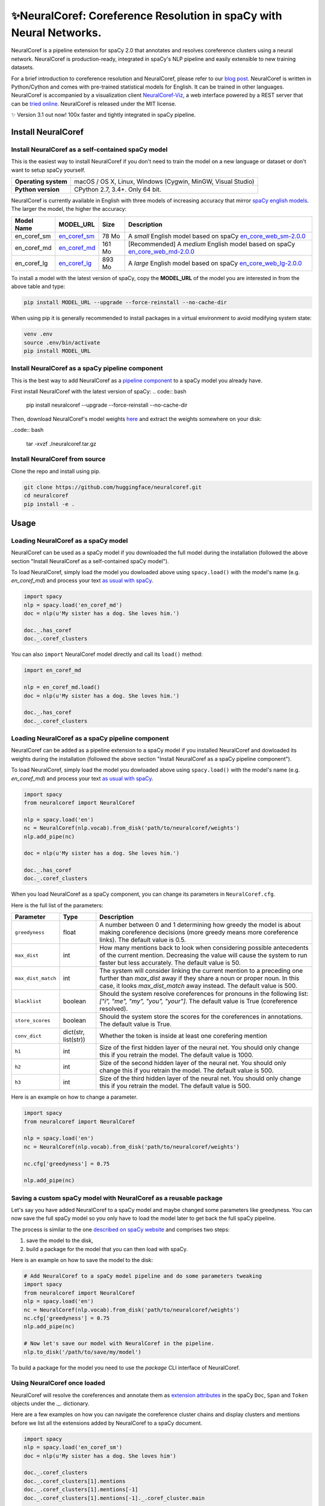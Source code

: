 ✨NeuralCoref: Coreference Resolution in spaCy with Neural Networks.
*********************************************************************

NeuralCoref is a pipeline extension for spaCy 2.0 that annotates and resolves coreference clusters using a neural network. NeuralCoref is production-ready, integrated in spaCy's NLP pipeline and easily extensible to new training datasets.

For a brief introduction to coreference resolution and NeuralCoref, please refer to our `blog post <https://medium.com/huggingface/state-of-the-art-neural-coreference-resolution-for-chatbots-3302365dcf30>`_.
NeuralCoref is written in Python/Cython and comes with pre-trained statistical models for English. It can be trained in other languages. NeuralCoref is accompanied by a visualization client `NeuralCoref-Viz <https://github.com/huggingface/neuralcoref-viz>`_, a web interface  powered by a REST server that can be `tried online <https://huggingface.co/coref/>`_. NeuralCoref is released under the MIT license.


✨ Version 3.1 out now! 100x faster and tightly integrated in spaCy pipeline.

.. image:: https://img.shields.io/github/release/huggingface/neuralcoref.svg?style=flat-square
    :target: https://github.com/huggingface/neuralcoref/releases
    :alt: Current Release Version
.. image:: https://img.shields.io/badge/made%20with%20❤%20and-spaCy-09a3d5.svg
    :target: https://spacy.io
    :alt: spaCy
.. image:: https://travis-ci.org/huggingface/neuralcoref.svg?branch=master
    :target: https://travis-ci.org/huggingface/neuralcoref
    :alt: Travis-CI

.. image:: https://huggingface.co/coref/assets/thumbnail-large.png
    :target: https://huggingface.co/coref/
    :alt: NeuralCoref online Demo


Install NeuralCoref
===================

Install NeuralCoref as a self-contained spaCy model
---------------------------------------------------

This is the easiest way to install NeuralCoref if you don't need to train the model on a new language or dataset or don't want to setup spaCy yourself.

==================== ===
**Operating system** macOS / OS X, Linux, Windows (Cygwin, MinGW, Visual Studio)
**Python version**   CPython 2.7, 3.4+. Only 64 bit.
==================== ===

NeuralCoref is currently available in English with three models of increasing accuracy that mirror `spaCy english models <https://spacy.io/models/en>`_. The larger the model, the higher the accuracy:

================== =================== =============== ====================================================
**Model Name**     **MODEL_URL**       **Size**        **Description**
en_coref_sm        `en_coref_sm`_      78 Mo           A *small* English model based on spaCy `en_core_web_sm-2.0.0`_
en_coref_md        `en_coref_md`_      161 Mo          [Recommended] A *medium* English model based on spaCy `en_core_web_md-2.0.0`_ 
en_coref_lg        `en_coref_lg`_      893 Mo          A *large* English model based on spaCy `en_core_web_lg-2.0.0`_
================== =================== =============== ====================================================

.. _en_core_web_sm-2.0.0: https://github.com/explosion/spacy-models/releases/tag/en_core_web_sm-2.0.0
.. _en_core_web_md-2.0.0: https://github.com/explosion/spacy-models/releases/tag/en_core_web_md-2.0.0
.. _en_core_web_lg-2.0.0: https://github.com/explosion/spacy-models/releases/tag/en_core_web_lg-2.0.0

.. _en_coref_sm: https://github.com/huggingface/neuralcoref-models/releases/download/en_coref_sm-3.0.0/en_coref_sm-3.0.0.tar.gz
.. _en_coref_md: https://github.com/huggingface/neuralcoref-models/releases/download/en_coref_md-3.0.0/en_coref_md-3.0.0.tar.gz
.. _en_coref_lg: https://github.com/huggingface/neuralcoref-models/releases/download/en_coref_lg-3.0.0/en_coref_lg-3.0.0.tar.gz

To install a model with the latest version of spaCy, copy the **MODEL_URL** of the model you are interested in from the above table and type:

.. code:: bash

    pip install MODEL_URL --upgrade --force-reinstall --no-cache-dir

When using pip it is generally recommended to install packages in a virtual
environment to avoid modifying system state:

.. code:: bash

    venv .env
    source .env/bin/activate
    pip install MODEL_URL

Install NeuralCoref as a spaCy pipeline component
-------------------------------------------------

This is the best way to add NeuralCoref as a `pipeline component <https://spacy.io/usage/processing-pipelines>`_ to a spaCy model you already have.

First install NeuralCoref with the latest version of spaCy:
.. code:: bash

    pip install neuralcoref --upgrade --force-reinstall --no-cache-dir

Then, download NeuralCoref's model weights `here <https://github.com/huggingface/neuralcoref-models/releases/download/bare_weights-3.0.0/neuralcoref.tar.gz>`_ and extract the weights somewhere on your disk:

..code:: bash

    tar -xvzf ./neuralcoref.tar.gz

Install NeuralCoref from source
-------------------------------
Clone the repo and install using pip.

.. code:: bash

	git clone https://github.com/huggingface/neuralcoref.git
	cd neuralcoref
	pip install -e .


Usage
===============================
Loading NeuralCoref as a spaCy model
------------------------------------
NeuralCoref can be used as a spaCy model if you downloaded the full model during the installation (followed the above section "Install NeuralCoref as a self-contained spaCy model").

To load NeuralCoref, simply load the model you dowloaded above using ``spacy.load()`` with the model's name (e.g. `en_coref_md`) and process your text `as usual with spaCy <https://spacy.io/usage>`_.

.. code:: python

    import spacy
    nlp = spacy.load('en_coref_md')
    doc = nlp(u'My sister has a dog. She loves him.')

    doc._.has_coref
    doc._.coref_clusters

You can also ``import`` NeuralCoref model directly and call its ``load()`` method:

.. code:: python

    import en_coref_md

    nlp = en_coref_md.load()
    doc = nlp(u'My sister has a dog. She loves him.')

    doc._.has_coref
    doc._.coref_clusters

Loading NeuralCoref as a spaCy pipeline component
-------------------------------------------------
NeuralCoref can be added as a pipeline extension to a spaCy model if you installed NeuralCoref and dowloaded its weights during the installation (followed the above section "Install NeuralCoref as a spaCy pipeline component").

To load NeuralCoref, simply load the model you dowloaded above using ``spacy.load()`` with the model's name (e.g. `en_coref_md`) and process your text `as usual with spaCy <https://spacy.io/usage>`_.

.. code:: python

    import spacy
    from neuralcoref import NeuralCoref

    nlp = spacy.load('en')
    nc = NeuralCoref(nlp.vocab).from_disk('path/to/neuralcoref/weights')
    nlp.add_pipe(nc)

    doc = nlp(u'My sister has a dog. She loves him.')

    doc._.has_coref
    doc._.coref_clusters

When you load NeuralCoref as a spaCy component, you can change its parameters in ``NeuralCoref.cfg``.

Here is the full list of the parameters:

=================== =========================== ====================================================
**Parameter**       **Type**                    **Description**
``greedyness``      float                       A number between 0 and 1 determining how greedy the model is about making coreference decisions (more greedy means more coreference links). The default value is 0.5.
``max_dist``        int                         How many mentions back to look when considering possible antecedents of the current mention. Decreasing the value will cause the system to run faster but less accurately. The default value is 50.
``max_dist_match``  int                         The system will consider linking the current mention to a preceding one further than `max_dist` away if they share a noun or proper noun. In this case, it looks `max_dist_match` away instead. The default value is 500.
``blacklist``       boolean                     Should the system resolve coreferences for pronouns in the following list: `["i", "me", "my", "you", "your"]`. The default value is True (coreference resolved).
``store_scores``    boolean                     Should the system store the scores for the coreferences in annotations. The default value is True.
``conv_dict``       dict(str, list(str))        Whether the token is inside at least one corefering mention
``h1``              int                         Size of the first hidden layer of the neural net. You should only change this if you retrain the model. The default value is 1000.
``h2``              int                         Size of the second hidden layer of the neural net. You should only change this if you retrain the model. The default value is 500.
``h3``              int                         Size of the third hidden layer of the neural net. You should only change this if you retrain the model. The default value is 500.
=================== =========================== ====================================================

Here is an example on how to change a parameter.

.. code:: python

    import spacy
    from neuralcoref import NeuralCoref

    nlp = spacy.load('en')
    nc = NeuralCoref(nlp.vocab).from_disk('path/to/neuralcoref/weights')

    nc.cfg['greedyness'] = 0.75

    nlp.add_pipe(nc)

Saving a custom spaCy model with NeuralCoref as a reusable package
------------------------------------------------------------------

Let's say you have added NeuralCoref to a spaCy model and maybe changed some parameters like greedyness. You can now save the full spaCy model so you only have to load the model later to get back the full spaCy pipeline.

The process is similar to the one `described on spaCy website <https://spacy.io/usage/training#saving-loading>`_ and comprises two steps:

1. save the model to the disk,
2. build a package for the model that you can then load with spaCy.

Here is an example on how to save the model to the disk:

.. code:: python

    # Add NeuralCoref to a spaCy model pipeline and do some parameters tweaking
    import spacy
    from neuralcoref import NeuralCoref
    nlp = spacy.load('en')
    nc = NeuralCoref(nlp.vocab).from_disk('path/to/neuralcoref/weights')
    nc.cfg['greedyness'] = 0.75
    nlp.add_pipe(nc)

    # Now let's save our model with NeuralCoref in the pipeline.
    nlp.to_disk('/path/to/save/my/model')

To build a package for the model you need to use the `package` CLI interface of NeuralCoref.

Using NeuralCoref once loaded
-----------------------------
NeuralCoref will resolve the coreferences and annotate them as `extension attributes <https://spacy.io/usage/processing-pipelines#custom-components-extensions>`_ in the spaCy ``Doc``,  ``Span`` and ``Token`` objects under the `._.` dictionary.

Here are a few examples on how you can navigate the coreference cluster chains and display clusters and mentions before we list all the extensions added by NeuralCoref to a spaCy document.

.. code:: python

    import spacy
    nlp = spacy.load('en_coref_sm')
    doc = nlp(u'My sister has a dog. She loves him')

    doc._.coref_clusters
    doc._.coref_clusters[1].mentions
    doc._.coref_clusters[1].mentions[-1]
    doc._.coref_clusters[1].mentions[-1]._.coref_cluster.main

    token = doc[-1]
    token._.in_coref
    token._.coref_clusters

    span = doc[-1:]
    span._.is_coref
    span._.coref_cluster.main
    span._.coref_cluster.main._.coref_cluster

**Important**: NeuralCoref mentions are spaCy `Span objects <https://spacy.io/api/span>`_ which means you can access all the usual `Span attributes <https://spacy.io/api/span#attributes>`_ like ``span.start`` (index of the first token of the span in the document), ``span.end`` (index of the first token after the span in the document), etc...

Ex: ``doc._.coref_clusters[1].mentions[-1].start`` will give you the index of the first token of the last mention of the second coreference cluster in the document.

Here is the full list of the Doc, Span and Token Extension Attributes added by NeuralCoref:

Doc, Span and Token Extension Attributes
----------------------------------------------
============================= ====================== ====================================================
**Attribute**                 **Type**               **Description**
``doc._.has_coref``           boolean                Has any coreference has been resolved in the Doc
``doc._.coref_clusters``      list of ``Cluster``    All the clusters of corefering mentions in the doc
``doc._.coref_resolved``      unicode                Unicode representation of the doc where each corefering mention is replaced by the main mention in the associated cluster.
``span._.is_coref``           boolean                Whether the span has at least one corefering mention
``span._.coref_cluster``      ``Cluster``            Cluster of mentions that corefer with the span
``token._.in_coref``          boolean                Whether the token is inside at least one corefering mention
``token._.coref_clusters``    list of ``Cluster``    All the clusters of corefering mentions that contains the token
============================= ====================== ====================================================

The Cluster class
-----------------
The Cluster class is a small container for a cluster of mentions.

A ``Cluster`` contains 3 attributes:

==================== ======================== ====================================================
**Attribute**        **Type**                 **Description**
``cluster.i``        int                      Index of the cluster in the Doc
``cluster.main``     ``Span``                 Span of the most representative mention in the cluster
``cluster.mentions`` list of ``Span``         All the mentions in the cluster
==================== ======================== ====================================================

The ``Cluster`` class also implements a few Python class methods to simplify the navigation inside a cluster:

======================== ======================== ====================================================
**Method**               **Output**               **Description**
``Cluster.__getitem__``  return ``Span``          Access a mention in the cluster
``Cluster.__iter__``     yields ``Span``          Iterate over mentions in the cluster
``Cluster.__len__``      return int               Number of mentions in the cluster
======================== ======================== ====================================================

Using NeuralCoref as a server
=============================

A simple example of server script for integrating NeuralCoref in a REST API is provided as an example in `examples/server.py <examples/server.py>`_.

There are many other ways you can manage and deploy NeuralCoref. Some examples can be found in `spaCy Universe <https://spacy.io/universe/>`_.

Re-train the model / Extend to another language
===============================================

If you want to retrain the model or train it on another language, see our detailed `training instructions <./neuralcoref/train/training.md>`_ as well as our `detailed blog post <https://medium.com/huggingface/how-to-train-a-neural-coreference-model-neuralcoref-2-7bb30c1abdfe>`_

The training code will soon benefit from the same Cython refactoring than the inference code.

